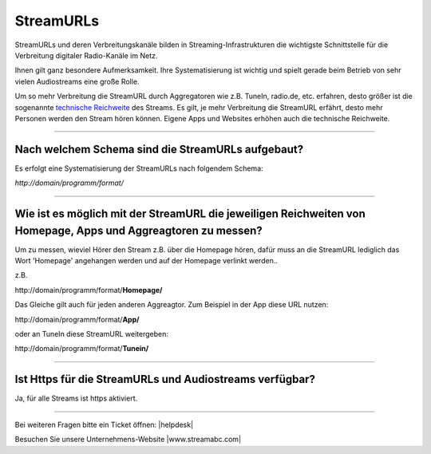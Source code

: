 .. index:: StreamURLs

StreamURLs
***********

StreamURLs und deren Verbreitungskanäle bilden in Streaming-Infrastrukturen die wichtigste Schnittstelle für die Verbreitung digitaler Radio-Kanäle im Netz.

Ihnen gilt ganz besondere Aufmerksamkeit. Ihre Systematisierung ist wichtig und spielt gerade beim Betrieb von sehr vielen Audiostreams eine große Rolle.

Um so mehr Verbreitung die StreamURL durch Aggregatoren wie z.B. TuneIn, radio.de, etc. erfahren, desto größer ist die sogenannte `technische Reichweite <https://de.wikipedia.org/wiki/Technische_Reichweite>`_ des Streams.
Es gilt, je mehr Verbreitung die StreamURL erfährt, desto mehr Personen werden den Stream hören können.
Eigene Apps und Websites erhöhen auch die technische Reichweite.


----

.. index:: StreamURLs Schema
.. index:: Aufbau StreamURLs

Nach welchem Schema sind die StreamURLs aufgebaut?
--------------------------------------------------
Es erfolgt eine Systematisierung der StreamURLs nach folgendem Schema:

`http://domain/programm/format/`


----

.. index:: StreamURLs & Aggreagtoren
.. index:: Aggreagtoren messen

Wie ist es möglich mit der StreamURL die jeweiligen Reichweiten von Homepage, Apps und Aggreagtoren zu messen?
--------------------------------------------------------------------------------------------------------------
Um zu messen, wieviel Hörer den Stream z.B. über die Homepage hören, dafür muss an die StreamURL lediglich das Wort 'Homepage' angehangen werden und auf der Homepage verlinkt werden..

z.B. 

\http://domain/programm/format/**Homepage/**

Das Gleiche gilt auch für jeden anderen Aggreagtor. Zum Beispiel in der App diese URL nutzen:

\http://domain/programm/format/**App/**

oder an TuneIn diese StreamURL weitergeben:

\http://domain/programm/format/**Tunein/**


----

.. index:: Https-StreamURLs

Ist Https für die StreamURLs und Audiostreams verfügbar?
--------------------------------------------------------
Ja, für alle Streams ist https aktiviert.



----

Bei weiteren Fragen bitte ein Ticket öffnen: |helpdesk|

Besuchen Sie unsere Unternehmens-Website |www.streamabc.com|



.. |helpdesk| raw:: html

    <a href="https://streamabc.zammad.com" target="_blank">https://streamabc.zammad.com</a>


.. |www.streamabc.com| raw:: html

   <a href="https://www.streamabc.com/#quantum-cast" target="_blank">www.streamabc.com/#quantum-cast</a>
   
